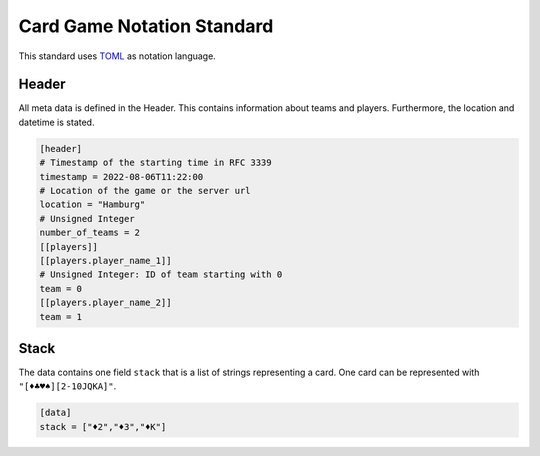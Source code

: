 Card Game Notation Standard
===========================
This standard uses TOML_ as notation language.

Header
-------
All meta data is defined in the Header.
This contains information about teams and players.
Furthermore, the location and datetime is stated.

.. code-block:: toml

    [header]
    # Timestamp of the starting time in RFC 3339
    timestamp = 2022-08-06T11:22:00
    # Location of the game or the server url
    location = "Hamburg"
    # Unsigned Integer
    number_of_teams = 2
    [[players]]
    [[players.player_name_1]]
    # Unsigned Integer: ID of team starting with 0
    team = 0
    [[players.player_name_2]]
    team = 1

Stack
-----
The data contains one field ``stack`` that is a list of strings representing a card.
One card can be represented with
``"[♦♣♥♠][2-10JQKA]"``.

.. code-block:: toml

    [data]
    stack = ["♦2","♦3","♦K"]


.. _TOML: https://toml.io/en/